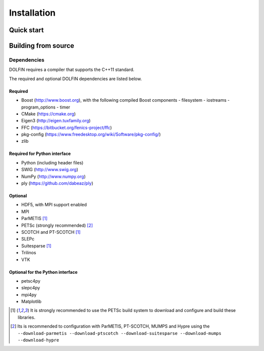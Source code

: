 .. DOLFIN installation docs

============
Installation
============


Quick start
===========


Building from source
====================



Dependencies
------------

DOLFIN requires a compiler that supports the C++11 standard.

The required and optional DOLFIN dependencies are listed below.

Required
^^^^^^^^

- Boost (http://www.boost.org), with the following compiled Boost
  components
  - filesystem
  - iostreams
  - program_options
  - timer
- CMake (https://cmake.org)
- Eigen3 (http://eigen.tuxfamily.org)
- FFC (https://bitbucket.org/fenics-project/ffc)
- pkg-config (https://www.freedesktop.org/wiki/Software/pkg-config/)
- zlib


Required for Python interface
^^^^^^^^^^^^^^^^^^^^^^^^^^^^^

- Python (including header files)
- SWIG (http://www.swig.org)
- NumPy (http://www.numpy.org)
- ply (https://github.com/dabeaz/ply)


Optional
^^^^^^^^

- HDF5, with MPI support enabled
- MPI
- ParMETIS [1]_
- PETSc (strongly recommended) [2]_
- SCOTCH and PT-SCOTCH [1]_
- SLEPc
- Suitesparse [1]_
- Trilinos
- VTK


Optional for the Python interface
^^^^^^^^^^^^^^^^^^^^^^^^^^^^^^^^^

- petsc4py
- slepc4py
- mpi4py
- Matplotlib

.. [1] It is strongly recommended to use the PETSc build system to
       download and configure and build these libraries.

.. [2] Its is recommended to configuration with ParMETIS, PT-SCOTCH,
       MUMPS and Hypre using the
       ``--download-parmetis --download-ptscotch --download-suitesparse
       --download-mumps --download-hypre``
